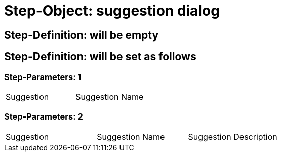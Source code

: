 = Step-Object: suggestion dialog

== Step-Definition: will be empty

== Step-Definition: will be set as follows

=== Step-Parameters: 1

|===
| Suggestion | Suggestion Name
|===

=== Step-Parameters: 2

|===
| Suggestion | Suggestion Name | Suggestion Description
|===

